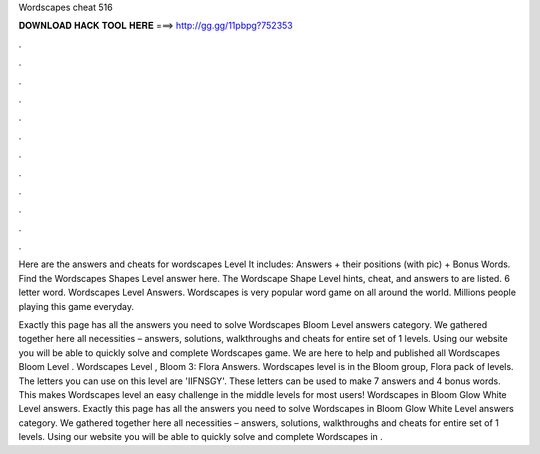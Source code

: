 Wordscapes cheat 516



𝐃𝐎𝐖𝐍𝐋𝐎𝐀𝐃 𝐇𝐀𝐂𝐊 𝐓𝐎𝐎𝐋 𝐇𝐄𝐑𝐄 ===> http://gg.gg/11pbpg?752353



.



.



.



.



.



.



.



.



.



.



.



.

Here are the answers and cheats for wordscapes Level It includes: Answers + their positions (with pic) + Bonus Words. Find the Wordscapes Shapes Level answer here. The Wordscape Shape Level hints, cheat, and answers to are listed. 6 letter word. Wordscapes Level Answers. Wordscapes is very popular word game on all around the world. Millions people playing this game everyday.

Exactly this page has all the answers you need to solve Wordscapes Bloom Level answers category. We gathered together here all necessities – answers, solutions, walkthroughs and cheats for entire set of 1 levels. Using our website you will be able to quickly solve and complete Wordscapes game. We are here to help and published all Wordscapes Bloom Level . Wordscapes Level , Bloom 3: Flora Answers. Wordscapes level is in the Bloom group, Flora pack of levels. The letters you can use on this level are 'IIFNSGY'. These letters can be used to make 7 answers and 4 bonus words. This makes Wordscapes level an easy challenge in the middle levels for most users! Wordscapes in Bloom Glow White Level answers. Exactly this page has all the answers you need to solve Wordscapes in Bloom Glow White Level answers category. We gathered together here all necessities – answers, solutions, walkthroughs and cheats for entire set of 1 levels. Using our website you will be able to quickly solve and complete Wordscapes in .
